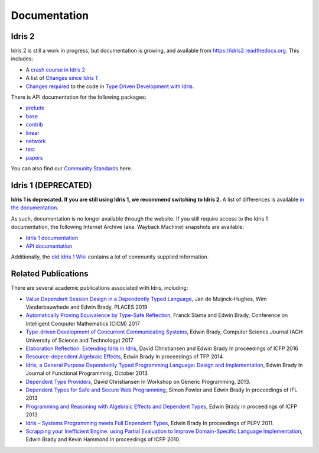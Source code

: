 Documentation
=============

Idris 2
-------

Idris 2 is still a work in progress, but documentation is growing, and
available from
`https://idris2.readthedocs.org <https://idris2.readthedocs.io/>`_.
This includes:

* A `crash course in Idris 2 <https://idris2.readthedocs.io/en/latest/tutorial/index.html>`_
* A list of `Changes since Idris 1 <https://idris2.readthedocs.io/en/latest/updates/updates.html>`_
* `Changes required <https://idris2.readthedocs.io/en/latest/typedd/typedd.html>`_
  to the code in `Type Driven Development with Idris <https://www.manning.com/books/type-driven-development-with-idris>`_.

There is API documentation for the following packages:

* `prelude <https://www.idris-lang.org/Idris2/prelude>`__
* `base <https://www.idris-lang.org/Idris2/base>`__
* `contrib <https://www.idris-lang.org/Idris2/contrib>`__
* `linear <https://www.idris-lang.org/Idris2/linear>`__
* `network <https://www.idris-lang.org/Idris2/network>`__
* `test <https://www.idris-lang.org/Idris2/test>`__
* `papers <https://www.idris-lang.org/Idris2/papers>`__

You can also find our `Community Standards <{filename}./standards.rst>`_ here.


Idris 1 (DEPRECATED)
--------------------

**Idris 1 is deprecated. If you are still using Idris 1, we recommend switching
to Idris 2.** A list of differences is available
`in the documentation <https://idris2.readthedocs.io/en/latest/updates/updates.html>`_.

As such, documentation is no longer available through the website. If you still
require access to the Idris 1 documentation, the following Internet Archive
(aka. Wayback Machine) snapshots are available:

* `Idris 1 documentation <https://web.archive.org/web/20210413141523/http://docs.idris-lang.org/en/latest/>`_
* `API documentation <https://web.archive.org/web/20210120133940/https://www.idris-lang.org/docs/current/>`_

Additionally, the
`old Idris 1 Wiki <https://github.com/idris-lang/Idris-dev/wiki>`_
contains a lot of community supplied information. 


Related Publications
--------------------

There are several academic publications associated with Idris, including:

* `Value Dependent Session Design in a Dependently Typed Language <https://www.type-driven.org.uk/edwinb/papers/places2019.pdf>`_, Jan de Muijnck-Hughes, Wim Vanderbauwhede and Edwin Brady,
  PLACES 2019
* `Automatically Proving Equivalence by Type-Safe Reflection <https://www.type-driven.org.uk/edwinb/papers/cicm17.pdf>`_, Franck Slama and Edwin Brady,
  Conference on Intelligent Computer Mathematics (CICM) 2017
* `Type-driven Development of Concurrent Communicating Systems <https://www.type-driven.org.uk/edwinb/papers/tdd-conc.pdf>`_, Edwin Brady,
  Computer Science Journal (AGH University of Science and Technology) 2017
* `Elaboration Reflection: Extending Idris in Idris <https://www.type-driven.org.uk/edwinb/papers/elab-reflection.pdf>`_, David Christiansen and Edwin Brady
  In proceedings of ICFP 2016
* `Resource-dependent Algebraic Effects <https://www.type-driven.org.uk/edwinb/papers/dep-eff.pdf>`_, Edwin Brady
  In proceedings of TFP 2014
* `Idris, a General Purpose Dependently Typed Programming Language: Design and Implementation <https://www.type-driven.org.uk/edwinb/papers/impldtp.pdf>`_, Edwin Brady
  In Journal of Functional Programming, October 2013.
* `Dependent Type Providers <http://www.davidchristiansen.dk/pubs/dependent-type-providers.pdf>`_, David Christiansen
  In Workshop on Generic Programming, 2013.
* `Dependent Types for Safe and Secure Web Programming <https://www.type-driven.org.uk/edwinb/papers/ifl2013.pdf>`_, Simon Fowler and Edwin Brady
  In proceedings of IFL 2013
* `Programming and Reasoning with Algebraic Effects and Dependent Types <https://www.type-driven.org.uk/edwinb/papers/effects.pdf>`_, Edwin Brady
  In proceedings of ICFP 2013
* `Idris – Systems Programming meets Full Dependent Types <https://www.type-driven.org.uk/edwinb/papers/plpv11.pdf>`_, Edwin Brady
  In proceedings of PLPV 2011.
* `Scrapping your Inefficient Engine: using Partial Evaluation to Improve Domain-Specific Language Implementation <https://www.type-driven.org.uk/edwinb/papers/icfp10.pdf>`_, Edwin Brady and Kevin Hammond
  In proceedings of ICFP 2010.


